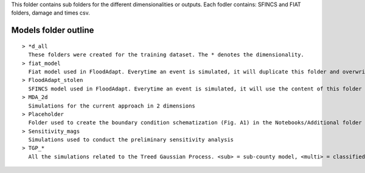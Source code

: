 | This folder contains sub folders for the different dimensionalities or outputs. Each fodler contains: SFINCS and FIAT folders, damage and times csv. 

Models folder outline
-----------------------

::

  > *d_all
    These folders were created for the training dataset. The * denotes the dimensionality.
  > fiat_model
    Fiat model used in FloodAdapt. Everytime an event is simulated, it will duplicate this folder and overwrite the hazard map.
  > FloodAdapt_stolen
    SFINCS model used in FloodAdapt. Everytime an event is simulated, it will use the content of this folder and add the boundary condtion information from the event.
  > MDA_2d
    Simulations for the current approach in 2 dimensions
  > Placeholder
    Folder used to create the boundary condition schematization (Fig. A1) in the Notebooks/Additional folder
  > Sensitivity_mags
    Simulations used to conduct the preliminary sensitivity analysis
  > TGP_*
    All the simulations related to the Treed Gaussian Process. <sub> = sub-county model, <multi> = classified model, <single> = complete model.